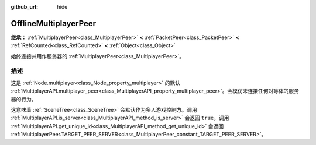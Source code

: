 :github_url: hide

.. DO NOT EDIT THIS FILE!!!
.. Generated automatically from Godot engine sources.
.. Generator: https://github.com/godotengine/godot/tree/4.3/doc/tools/make_rst.py.
.. XML source: https://github.com/godotengine/godot/tree/4.3/doc/classes/OfflineMultiplayerPeer.xml.

.. _class_OfflineMultiplayerPeer:

OfflineMultiplayerPeer
======================

**继承：** :ref:`MultiplayerPeer<class_MultiplayerPeer>` **<** :ref:`PacketPeer<class_PacketPeer>` **<** :ref:`RefCounted<class_RefCounted>` **<** :ref:`Object<class_Object>`

始终连接并用作服务器的 :ref:`MultiplayerPeer<class_MultiplayerPeer>`\ 。

.. rst-class:: classref-introduction-group

描述
----

这是 :ref:`Node.multiplayer<class_Node_property_multiplayer>` 的默认 :ref:`MultiplayerAPI.multiplayer_peer<class_MultiplayerAPI_property_multiplayer_peer>`\ 。会模仿未连接任何对等体的服务器的行为。

这意味着 :ref:`SceneTree<class_SceneTree>` 会默认作为多人游戏控制方。调用 :ref:`MultiplayerAPI.is_server<class_MultiplayerAPI_method_is_server>` 会返回 ``true``\ ，调用 :ref:`MultiplayerAPI.get_unique_id<class_MultiplayerAPI_method_get_unique_id>` 会返回 :ref:`MultiplayerPeer.TARGET_PEER_SERVER<class_MultiplayerPeer_constant_TARGET_PEER_SERVER>`\ 。

.. |virtual| replace:: :abbr:`virtual (本方法通常需要用户覆盖才能生效。)`
.. |const| replace:: :abbr:`const (本方法无副作用，不会修改该实例的任何成员变量。)`
.. |vararg| replace:: :abbr:`vararg (本方法除了能接受在此处描述的参数外，还能够继续接受任意数量的参数。)`
.. |constructor| replace:: :abbr:`constructor (本方法用于构造某个类型。)`
.. |static| replace:: :abbr:`static (调用本方法无需实例，可直接使用类名进行调用。)`
.. |operator| replace:: :abbr:`operator (本方法描述的是使用本类型作为左操作数的有效运算符。)`
.. |bitfield| replace:: :abbr:`BitField (这个值是由下列位标志构成位掩码的整数。)`
.. |void| replace:: :abbr:`void (无返回值。)`

